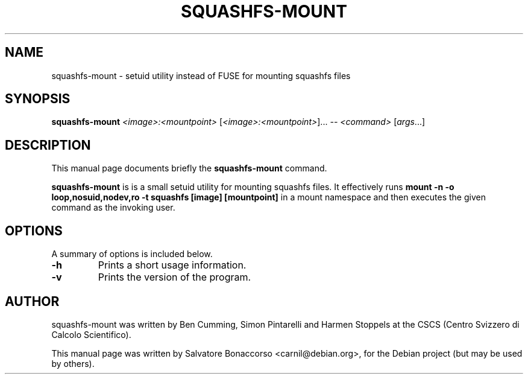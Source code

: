 \" -- This is a generated file. DO NOT EDIT --
.TH SQUASHFS-MOUNT "1" "August 2024" "squashfs-mount 1.1.0" "User Commands"
.SH NAME
squashfs-mount \-  setuid utility instead of FUSE for mounting squashfs files
.SH SYNOPSIS
.B squashfs-mount
\fI\,<image>:<mountpoint> \/\fR[\fI\,<image>:<mountpoint>\/\fR]...  \fI\,-- <command> \/\fR[\fI\,args\/\fR...]
.SH DESCRIPTION
This manual page documents briefly the
.B squashfs-mount
command.
.PP
\fBsquashfs-mount\fP is is a small setuid utility for mounting squashfs files. It effectively
runs
.B mount -n -o loop,nosuid,nodev,ro -t squashfs [image] [mountpoint]
in a mount namespace and then executes the given command as the invoking user.
.SH OPTIONS
A summary of options is included below.
.TP
\fB\-h\fR
Prints a short usage information.
.TP
\fB\-v\fR
Prints the version of the program.
.PP
.SH AUTHOR
squashfs-mount was written by Ben Cumming, Simon Pintarelli and Harmen Stoppels
at the CSCS (Centro Svizzero di Calcolo Scientifico).
.PP
This manual page was written by Salvatore Bonaccorso <carnil@debian.org>,
for the Debian project (but may be used by others).
